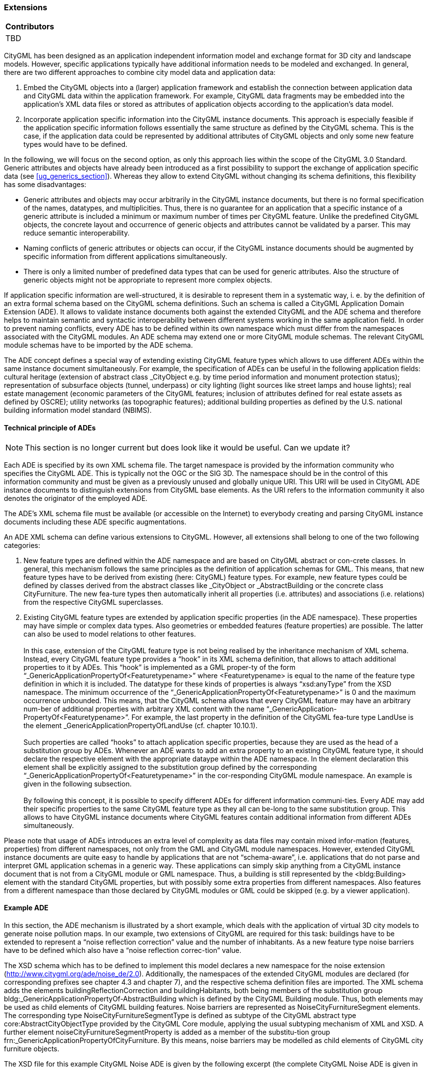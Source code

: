 [[ug-ade-section]]
=== Extensions

|===
^|*Contributors*
|TBD
|===

CityGML has been designed as an application independent information model and exchange format for 3D city and landscape models. However, specific applications typically have additional information needs to be modeled and exchanged. In general, there are two different approaches to combine city model data and application data:

. Embed the CityGML objects into a (larger) application framework and establish the connection between application data and CityGML data within the application framework. For example, CityGML data fragments may be embedded into the application’s XML data files or stored as attributes of application objects according to the application’s data model.
. Incorporate application specific information into the CityGML instance documents. This approach is especially feasible if the application specific information follows essentially the same structure as defined by the CityGML schema. This is the case, if the application data could be represented by additional attributes of CityGML objects and only some new feature types would have to be defined.

In the following, we will focus on the second option, as only this approach lies within the scope of the CityGML 3.0 Standard. Generic attributes and objects have already been introduced as a first possibility to support the exchange of application specific data (see <<ug_generics_section>>). Whereas they allow to extend CityGML without changing its schema definitions, this flexibility has some disadvantages:

* Generic attributes and objects may occur arbitrarily in the CityGML instance documents, but there is no formal specification of the names, datatypes, and multiplicities. Thus, there is no guarantee for an application that a specific instance of a generic attribute is included a minimum or maximum number of times per CityGML feature. Unlike the predefined CityGML objects, the concrete layout and occurrence of generic objects and attributes cannot be validated by a parser. This may reduce semantic interoperability.
* Naming conflicts of generic attributes or objects can occur, if the CityGML instance documents should be augmented by specific information from different applications simultaneously.
* There is only a limited number of predefined data types that can be used for generic attributes. Also the structure of generic objects might not be appropriate to represent more complex objects.

If application specific information are well-structured, it is desirable to represent them in a systematic way, i. e. by the definition of an extra formal schema based on the CityGML schema definitions. Such an schema is called a CityGML Application Domain Extension (ADE). It allows to validate instance documents both against the extended CityGML and the ADE schema and therefore helps to maintain semantic and syntactic interoperability between different systems working in the same application field. In order to prevent naming conflicts, every ADE has to be defined within its own namespace which must differ from the namespaces associated with the CityGML modules. An ADE schema may extend one or more CityGML module schemas. The relevant CityGML module schemas have to be imported by the ADE schema.

The ADE concept defines a special way of extending existing CityGML feature types which allows to use different ADEs within the same instance document simultaneously. For example, the specification of ADEs can be useful in the following application fields: cultural heritage (extension of abstract class _CityObject e.g. by time period information and monument protection status); representation of subsurface objects (tunnel, underpass) or city lighting (light sources like street lamps and house lights); real estate management (economic parameters of the CityGML features; inclusion of attributes defined for real estate assets as defined by OSCRE); utility networks (as topographic features); additional building properties as defined by the U.S. national building information model standard (NBIMS).

==== Technical principle of ADEs

NOTE: This section is no longer current but does look like it would be useful. Can we update it?

Each ADE is specified by its own XML schema file. The target namespace is provided by the information community who specifies the CityGML ADE. This is typically not the OGC or the SIG 3D. The namespace should be in the control of this information community and must be given as a previously unused and globally unique URI. This URI will be used in CityGML ADE instance documents to distinguish extensions from CityGML base elements. As the URI refers to the information community it also denotes the originator of the employed ADE.

The ADE’s XML schema file must be available (or accessible on the Internet) to everybody creating and parsing CityGML instance documents including these ADE specific augmentations.

An ADE XML schema can define various extensions to CityGML. However, all extensions shall belong to one of the two following categories:

. New feature types are defined within the ADE namespace and are based on CityGML abstract or con-crete classes. In general, this mechanism follows the same principles as the definition of application schemas for GML. This means, that new feature types have to be derived from existing (here: CityGML) feature types. For example, new feature types could be defined by classes derived from the abstract classes like _CityObject or _AbstractBuilding or the concrete class CityFurniture. The new fea-ture types then automatically inherit all properties (i.e. attributes) and associations (i.e. relations) from the respective CityGML superclasses.
. Existing CityGML feature types are extended by application specific properties (in the ADE namespace). These properties may have simple or complex data types. Also geometries or embedded features (feature properties) are possible. The latter can also be used to model relations to other features. +
{nbsp} +
In this case, extension of the CityGML feature type is not being realised by the inheritance mechanism of XML schema. Instead, every CityGML feature type provides a “hook” in its XML schema definition, that allows to attach additional properties to it by ADEs. This “hook” is implemented as a GML proper-ty of the form “_GenericApplicationPropertyOf<Featuretypename>” where <Featuretypename> is equal to the name of the feature type definition in which it is included. The datatype for these kinds of properties is always “xsd:anyType” from the XSD namespace. The minimum occurrence of the “_GenericApplicationPropertyOf<Featuretypename>” is 0 and the maximum occurrence unbounded. This means, that the CityGML schema allows that every CityGML feature may have an arbitrary num-ber of additional properties with arbitrary XML content with the name “_GenericApplication-PropertyOf<Featuretypename>”. For example, the last property in the definition of the CityGML fea-ture type LandUse is the element _GenericApplicationPropertyOfLandUse (cf. chapter 10.10.1). +
{nbsp} +
Such properties are called “hooks” to attach application specific properties, because they are used as the head of a substitution group by ADEs. Whenever an ADE wants to add an extra property to an existing CityGML feature type, it should declare the respective element with the appropriate dataype within the ADE namespace. In the element declaration this element shall be explicitly assigned to the substitution group defined by the corresponding “_GenericApplicationPropertyOf<Featuretypename>” in the cor-responding CityGML module namespace. An example is given in the following subsection. +
{nbsp} +
By following this concept, it is possible to specify different ADEs for different information communi-ties. Every ADE may add their specific properties to the same CityGML feature type as they all can be-long to the same substitution group. This allows to have CityGML instance documents where CityGML features contain additional information from different ADEs simultaneously.

Please note that usage of ADEs introduces an extra level of complexity as data files may contain mixed infor-mation (features, properties) from different namespaces, not only from the GML and CityGML module namespaces. However, extended CityGML instance documents are quite easy to handle by applications that are not “schema-aware”, i.e. applications that do not parse and interpret GML application schemas in a generic way. These applications can simply skip anything from a CityGML instance document that is not from a CityGML module or GML namespace. Thus, a building is still represented by the <bldg:Building> element with the standard CityGML properties, but with possibly some extra properties from different namespaces. Also features from a different namespace than those declared by CityGML modules or GML could be skipped (e.g. by a viewer application).

==== Example ADE

In this section, the ADE mechanism is illustrated by a short example, which deals with the application of virtual 3D city models to generate noise pollution maps. In our example, two extensions of CityGML are required for this task: buildings have to be extended to represent a “noise reflection correction” value and the number of inhabitants. As a new feature type noise barriers have to be defined which also have a “noise reflection correc-tion” value.

The XSD schema which has to be defined to implement this model declares a new namespace for the noise extension (http://www.citygml.org/ade/noise_de/2.0). Additionally, the namespaces of the extended CityGML modules are declared (for corresponding prefixes see chapter 4.3 and chapter 7), and the respective schema definition files are imported. The XML schema adds the elements buildingReflectionCorrection and buildingHabitants, both being members of the substitution group bldg:_GenericApplicationPropertyOf-AbstractBuilding which is defined by the CityGML Building module. Thus, both elements may be used as child elements of CityGML building features. Noise barriers are represented as NoiseCityFurnitureSegment elements. The corresponding type NoiseCityFurnitureSegmentType is defined as subtype of the CityGML abstract type core:AbstractCityObjectType provided by the CityGML Core module, applying the usual subtyping mechanism of XML and XSD. A further element noiseCityFurnitureSegmentProperty is added as a member of the substitu-tion group frn:_GenericApplicationPropertyOfCityFurniture. By this means, noise barriers may be modelled as child elements of CityGML city furniture objects.

The XSD file for this example CityGML Noise ADE is given by the following excerpt (the complete CityGML Noise ADE is given in Annex H):

NOTE: insert example here (GML?)

An example for a feature collection in a corresponding instance document is depicted below. Two CityGML buildings contain application specific properties distinguished from CityGML properties by the namespace prefix noise. The other properties, function and geometry, are defined by corresponding CityGML modules. In addition to the buildings, a noise barrier as child of a city furniture element is included in the feature collection. Please note, that the order of the child elements in the sequence is not arbitrary: the child elements defined by an ADE subschema have to occur after the child elements defined by CityGML modules. There is, however, no specific order of the ADE properties.

NOTE: insert example here (GML?)



